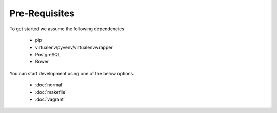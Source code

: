 Pre-Requisites
===============

To get started we assume the following dependencies

    * pip
    * virtualenv/pyvenv/virtualenvwrapper
    * PostgreSQL
    * Bower

You can start development using one of the below options.

  * :doc:`normal`
  * :doc:`makefile`
  * :doc:`vagrant`